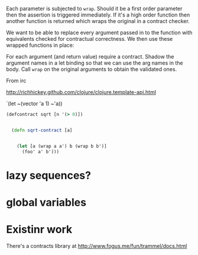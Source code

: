 Each parameter is subjected to =wrap=.  Should it be a first order
parameter then the assertion is triggered immediately.  If it's a high
order function then another function is returned which wraps the
original in a contract checker.



We want to be able to replace every argument passed in to the function
with equivalents checked for contractual correctness.  We then use
these wrapped functions in place:

For each argument (and return value) require a contract.  Shadow the
argument names in a let binding so that we can use the arg names in
the body.  Call =wrap= on the original arguments to obtain the
validated ones.




From irc

 http://richhickey.github.com/clojure/clojure.template-api.html

`(let ~(vector 'a 1) ~'a))

#+begin_src clojure
(defcontract sqrt [n '(> 0)])


  (defn sqrt-contract [a]

    
    (let [a (wrap a a') b (wrap b b')]
      (foo' a' b')))
  
#+end_src


* lazy sequences?

* global variables


* Existinr work

There's a contracts library at http://www.fogus.me/fun/trammel/docs.html
